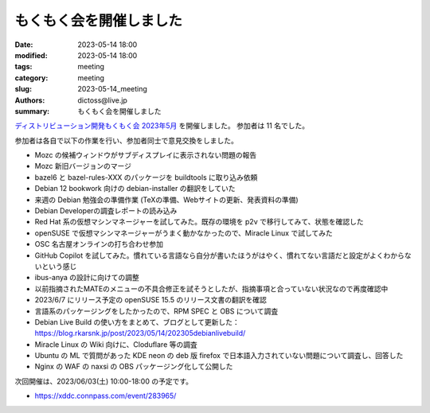 もくもく会を開催しました
######################################

:date: 2023-05-14 18:00
:modified: 2023-05-14 18:00
:tags: meeting
:category: meeting
:slug: 2023-05-14_meeting
:authors: dictoss@live.jp
:summary: もくもく会を開催しました

`ディストリビューション開発もくもく会 2023年5月 <https://xddc.connpass.com/event/280618/>`_ を開催しました。
参加者は 11 名でした。

参加者は各自で以下の作業を行い、参加者同士で意見交換をしました。

- Mozc の候補ウィンドウがサブディスプレイに表示されない問題の報告
- Mozc 新旧バージョンのマージ
- bazel6 と bazel-rules-XXX のパッケージを buildtools に取り込み依頼
- Debian 12 bookwork 向けの debian-installer の翻訳をしていた
- 来週の Debian 勉強会の準備作業 (TeXの準備、Webサイトの更新、発表資料の準備)
- Debian Developerの調査レポートの読み込み
- Red Hat 系の仮想マシンマネージャーを試してみた。既存の環境を p2v で移行してみて、状態を確認した
- openSUSE で仮想マシンマネージャーがうまく動かなかったので、Miracle Linux で試してみた
- OSC 名古屋オンラインの打ち合わせ参加
- GitHub Copilot を試してみた。慣れている言語なら自分が書いたほうがはやく、慣れてない言語だと設定がよくわからないという感じ
- ibus-anya の設計に向けての調整
- 以前指摘されたMATEのメニューの不具合修正を試そうとしたが、指摘事項と合っていない状況なので再度確認中
- 2023/6/7 にリリース予定の openSUSE 15.5 のリリース文書の翻訳を確認
- 言語系のパッケージングをしたかったので、RPM SPEC と OBS について調査
- Debian Live Build の使い方をまとめて、ブログとして更新した： https://blog.rkarsnk.jp/post/2023/05/14/202305debianlivebuild/
- Miracle Linux の Wiki 向けに、Cloduflare 等の調査
- Ubuntu の ML で質問があった KDE neon の deb 版 firefox で日本語入力されていない問題について調査し、回答した
- Nginx の WAF の naxsi の OBS パッケージング化して公開した 

次回開催は、2023/06/03(土) 10:00-18:00 の予定です。

- https://xddc.connpass.com/event/283965/

